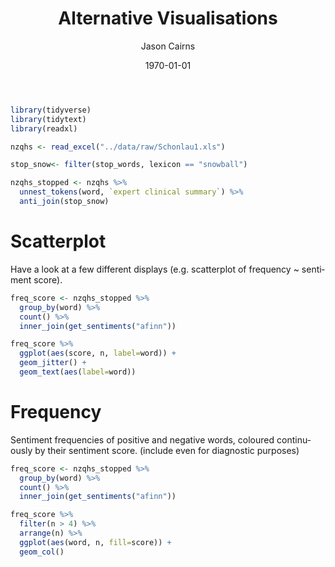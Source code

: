 #+TITLE:Alternative Visualisations

#+options: ':nil *:t -:t ::t <:t H:3 \n:nil ^:t arch:headline
#+options: author:t broken-links:nil c:nil creator:nil
#+options: d:(not "LOGBOOK") date:t e:t email:nil f:t inline:t num:t
#+options: p:nil pri:nil prop:nil stat:t tags:t tasks:t tex:t
#+options: timestamp:t title:t toc:nil todo:t |:t

#+author: Jason Cairns
#+email: jcai849@aucklanduni.ac.nz
#+language: en
#+select_tags: export
#+exclude_tags: noexport
#+creator: Emacs 26.1 (Org mode 9.2.3)

#+latex_class: article
#+LATEX_CLASS_OPTIONS: [a4paper, 11pt]
#+LATEX_HEADER: \usepackage{natbib}
#+LATEX_HEADER: \usepackage{minted}
#+LATEX_HEADER: \usepackage{mathtools}
#+LATEX_HEADER: \usepackage{amsfonts}
#+latex_header_extra:
#+description:
#+keywords:
#+subtitle:
#+date: \today

#+begin_src R :results output silent :colnames yes :session rsession1 :tangle yes :comments link :exports both
  library(tidyverse)
  library(tidytext)
  library(readxl)

  nzqhs <- read_excel("../data/raw/Schonlau1.xls")

  stop_snow<- filter(stop_words, lexicon == "snowball")

  nzqhs_stopped <- nzqhs %>%
    unnest_tokens(word, `expert clinical summary`) %>%
    anti_join(stop_snow)
#+end_src

* Scatterplot
Have a look at a few different displays (e.g. scatterplot of frequency ~ sentiment score).

#+begin_src R :file sent-scatter.png :res 100 :height 400 :width 600 :results output graphics :colnames yes :session rsession1 :exports both :eval never-export
  freq_score <- nzqhs_stopped %>%
    group_by(word) %>%
    count() %>%
    inner_join(get_sentiments("afinn"))

  freq_score %>%
    ggplot(aes(score, n, label=word)) +
    geom_jitter() +
    geom_text(aes(label=word))
#+end_src

#+RESULTS:
[[file:chart.png]]


* Frequency

Sentiment frequencies of positive and negative words, coloured continuously by their sentiment score. (include even for diagnostic purposes)

#+begin_src R :file sent-freq.png :res 100 :height 400 :width 600 :results output graphics :colnames yes :session rsession1 :exports both :eval never-export
  freq_score <- nzqhs_stopped %>%
    group_by(word) %>%
    count() %>%
    inner_join(get_sentiments("afinn"))

  freq_score %>%
    filter(n > 4) %>%
    arrange(n) %>%
    ggplot(aes(word, n, fill=score)) +
    geom_col()
#+end_src

#+RESULTS:
[[file:sent-freq.png]]
